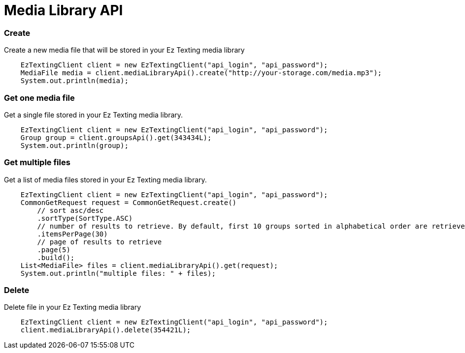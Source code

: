 = Media Library API

=== Create
Create a new media file that will be stored in your Ez Texting media library
[source,java]
    EzTextingClient client = new EzTextingClient("api_login", "api_password");
    MediaFile media = client.mediaLibraryApi().create("http://your-storage.com/media.mp3");
    System.out.println(media);

=== Get one media file
Get a single file stored in your Ez Texting media library.
[source,java]
    EzTextingClient client = new EzTextingClient("api_login", "api_password");
    Group group = client.groupsApi().get(343434L);
    System.out.println(group);

=== Get multiple files
Get a list of media files stored in your Ez Texting media library.
[source,java]
    EzTextingClient client = new EzTextingClient("api_login", "api_password");
    CommonGetRequest request = CommonGetRequest.create()
        // sort asc/desc
        .sortType(SortType.ASC)
        // number of results to retrieve. By default, first 10 groups sorted in alphabetical order are retrieved.
        .itemsPerPage(30)
        // page of results to retrieve
        .page(5)
        .build();
    List<MediaFile> files = client.mediaLibraryApi().get(request);
    System.out.println("multiple files: " + files);

=== Delete
Delete file in your Ez Texting media library
[source,java]
    EzTextingClient client = new EzTextingClient("api_login", "api_password");
    client.mediaLibraryApi().delete(354421L);